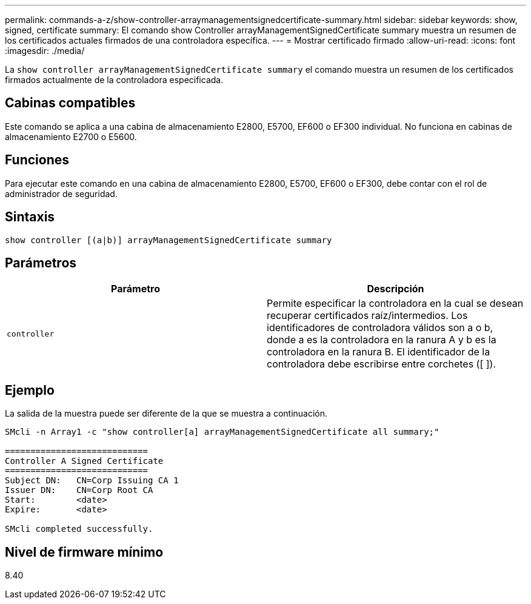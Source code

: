 ---
permalink: commands-a-z/show-controller-arraymanagementsignedcertificate-summary.html 
sidebar: sidebar 
keywords: show, signed, certificate 
summary: El comando show Controller arrayManagementSignedCertificate summary muestra un resumen de los certificados actuales firmados de una controladora específica. 
---
= Mostrar certificado firmado
:allow-uri-read: 
:icons: font
:imagesdir: ./media/


[role="lead"]
La `show controller arrayManagementSignedCertificate summary` el comando muestra un resumen de los certificados firmados actualmente de la controladora especificada.



== Cabinas compatibles

Este comando se aplica a una cabina de almacenamiento E2800, E5700, EF600 o EF300 individual. No funciona en cabinas de almacenamiento E2700 o E5600.



== Funciones

Para ejecutar este comando en una cabina de almacenamiento E2800, E5700, EF600 o EF300, debe contar con el rol de administrador de seguridad.



== Sintaxis

[listing]
----

show controller [(a|b)] arrayManagementSignedCertificate summary
----


== Parámetros

[cols="2*"]
|===
| Parámetro | Descripción 


 a| 
`controller`
 a| 
Permite especificar la controladora en la cual se desean recuperar certificados raíz/intermedios. Los identificadores de controladora válidos son a o b, donde a es la controladora en la ranura A y b es la controladora en la ranura B. El identificador de la controladora debe escribirse entre corchetes ([ ]).

|===


== Ejemplo

La salida de la muestra puede ser diferente de la que se muestra a continuación.

[listing]
----

SMcli -n Array1 -c "show controller[a] arrayManagementSignedCertificate all summary;"

============================
Controller A Signed Certificate
============================
Subject DN:   CN=Corp Issuing CA 1
Issuer DN:    CN=Corp Root CA
Start:        <date>
Expire:       <date>

SMcli completed successfully.
----


== Nivel de firmware mínimo

8.40
